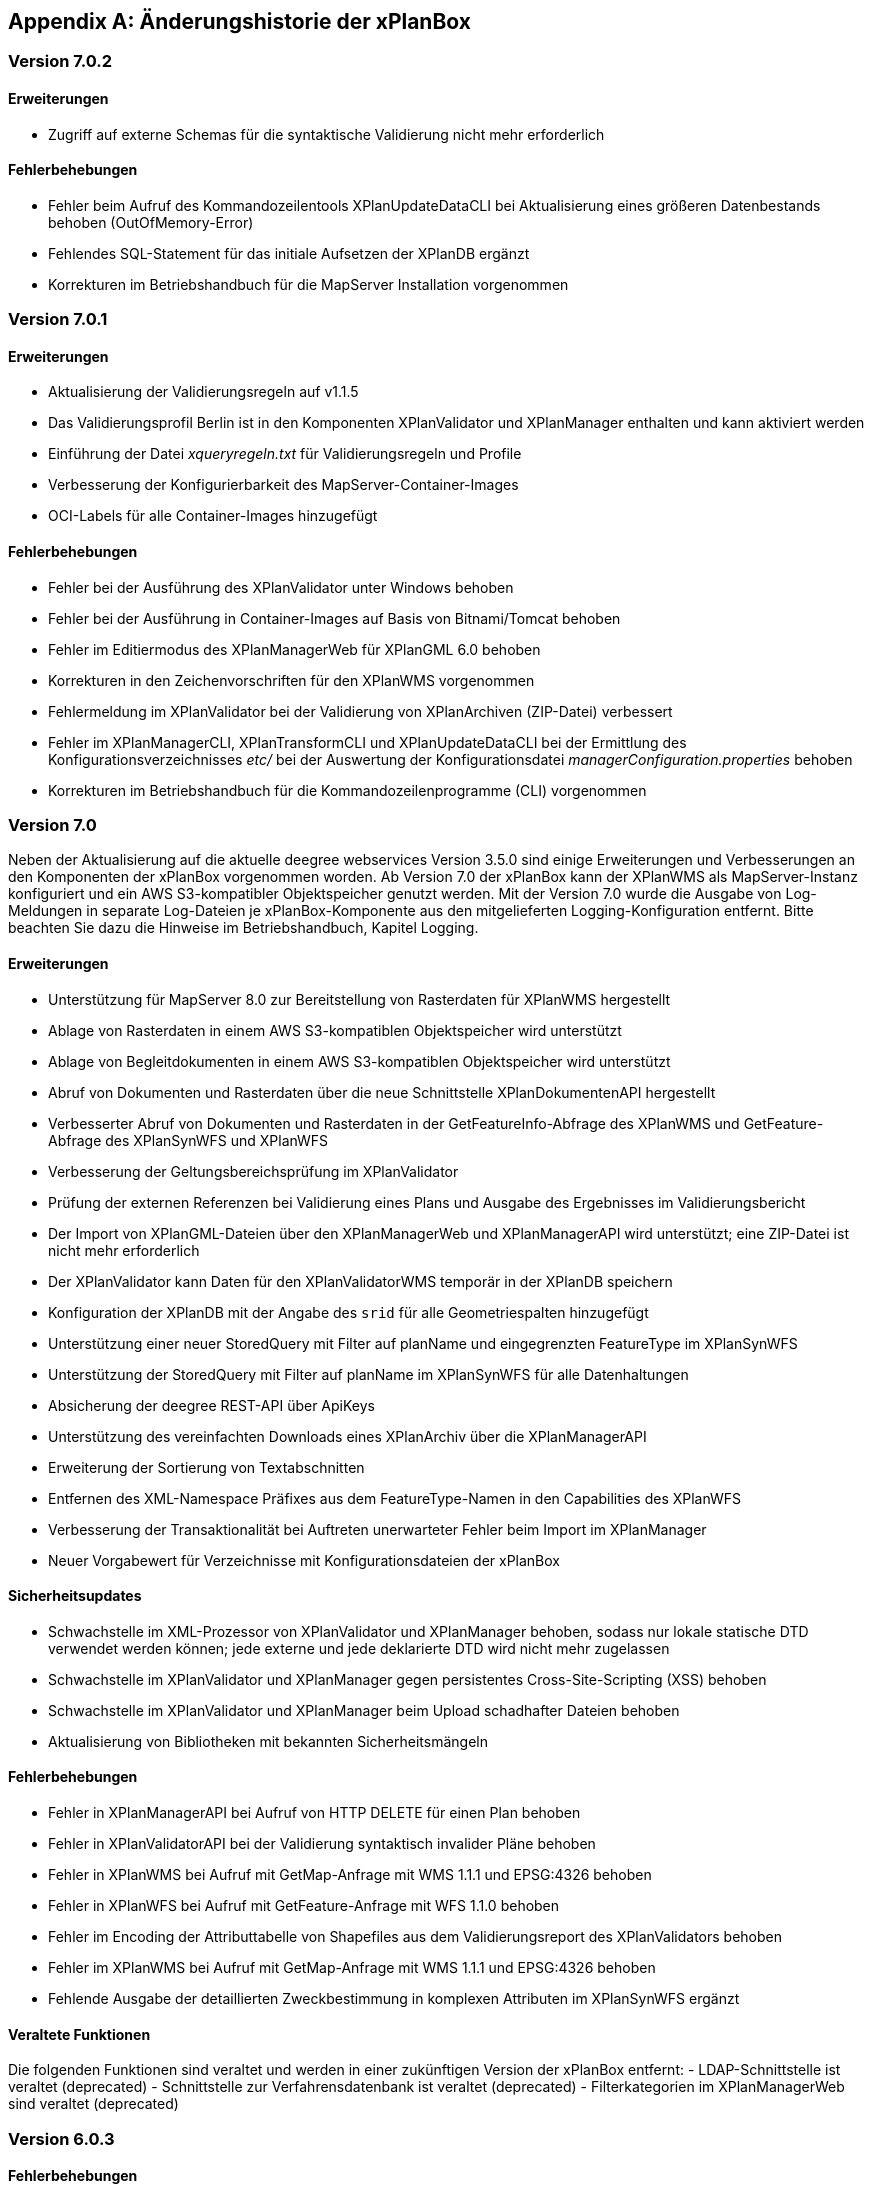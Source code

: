 [appendix]
[[Aenderungshistorie]]
== Änderungshistorie der xPlanBox

[[Aenderungshistorie-7.0.2]]
=== Version 7.0.2

==== Erweiterungen
- Zugriff auf externe Schemas für die syntaktische Validierung nicht mehr erforderlich

==== Fehlerbehebungen
- Fehler beim Aufruf des Kommandozeilentools XPlanUpdateDataCLI bei Aktualisierung eines größeren Datenbestands behoben (OutOfMemory-Error)
- Fehlendes SQL-Statement für das initiale Aufsetzen der XPlanDB ergänzt
- Korrekturen im Betriebshandbuch für die MapServer Installation vorgenommen

[[Aenderungshistorie-7.0.1]]
=== Version 7.0.1

==== Erweiterungen
- Aktualisierung der Validierungsregeln auf v1.1.5
- Das Validierungsprofil Berlin ist in den Komponenten XPlanValidator und XPlanManager enthalten und kann aktiviert werden
- Einführung der Datei _xqueryregeln.txt_ für Validierungsregeln und Profile
- Verbesserung der Konfigurierbarkeit des MapServer-Container-Images
- OCI-Labels für alle Container-Images hinzugefügt

==== Fehlerbehebungen
- Fehler bei der Ausführung des XPlanValidator unter Windows behoben
- Fehler bei der Ausführung in Container-Images auf Basis von Bitnami/Tomcat behoben
- Fehler im Editiermodus des XPlanManagerWeb für XPlanGML 6.0 behoben
- Korrekturen in den Zeichenvorschriften für den XPlanWMS vorgenommen
- Fehlermeldung im XPlanValidator bei der Validierung von XPlanArchiven (ZIP-Datei) verbessert
- Fehler im XPlanManagerCLI, XPlanTransformCLI und XPlanUpdateDataCLI bei der Ermittlung des Konfigurationsverzeichnisses _etc/_ bei der Auswertung der Konfigurationsdatei _managerConfiguration.properties_ behoben
- Korrekturen im Betriebshandbuch für die Kommandozeilenprogramme (CLI) vorgenommen

[[Aenderungshistorie-7.0]]
=== Version 7.0
Neben der Aktualisierung auf die aktuelle deegree webservices Version 3.5.0 sind einige Erweiterungen und Verbesserungen an den Komponenten der xPlanBox vorgenommen worden. Ab Version 7.0 der xPlanBox kann der XPlanWMS als MapServer-Instanz konfiguriert und ein AWS S3-kompatibler Objektspeicher genutzt werden. Mit der Version 7.0 wurde die Ausgabe von Log-Meldungen in separate Log-Dateien je xPlanBox-Komponente aus den mitgelieferten Logging-Konfiguration entfernt. Bitte beachten Sie dazu die Hinweise im Betriebshandbuch, Kapitel Logging.

==== Erweiterungen
- Unterstützung für MapServer 8.0 zur Bereitstellung von Rasterdaten für XPlanWMS hergestellt
- Ablage von Rasterdaten in einem AWS S3-kompatiblen Objektspeicher wird unterstützt
- Ablage von Begleitdokumenten in einem AWS S3-kompatiblen Objektspeicher wird unterstützt
- Abruf von Dokumenten und Rasterdaten über die neue Schnittstelle XPlanDokumentenAPI hergestellt
- Verbesserter Abruf von Dokumenten und Rasterdaten in der GetFeatureInfo-Abfrage des XPlanWMS und GetFeature-Abfrage des XPlanSynWFS und XPlanWFS
- Verbesserung der Geltungsbereichsprüfung im XPlanValidator
- Prüfung der externen Referenzen bei Validierung eines Plans und Ausgabe des Ergebnisses im Validierungsbericht
- Der Import von XPlanGML-Dateien über den XPlanManagerWeb und XPlanManagerAPI wird unterstützt; eine ZIP-Datei ist nicht mehr erforderlich
- Der XPlanValidator kann Daten für den XPlanValidatorWMS temporär in der XPlanDB speichern
- Konfiguration der XPlanDB mit der Angabe des `srid` für alle Geometriespalten hinzugefügt
- Unterstützung einer neuer StoredQuery mit Filter auf planName und eingegrenzten FeatureType im XPlanSynWFS
- Unterstützung der StoredQuery mit Filter auf planName im XPlanSynWFS für alle Datenhaltungen
- Absicherung der deegree REST-API über ApiKeys
- Unterstützung des vereinfachten Downloads eines XPlanArchiv über die XPlanManagerAPI
- Erweiterung der Sortierung von Textabschnitten
- Entfernen des XML-Namespace Präfixes aus dem FeatureType-Namen in den Capabilities des XPlanWFS
- Verbesserung der Transaktionalität bei Auftreten unerwarteter Fehler beim Import im XPlanManager
- Neuer Vorgabewert für Verzeichnisse mit Konfigurationsdateien der xPlanBox

==== Sicherheitsupdates
- Schwachstelle im XML-Prozessor von XPlanValidator und XPlanManager behoben, sodass nur lokale statische DTD verwendet werden können; jede externe und jede deklarierte DTD wird nicht mehr zugelassen
- Schwachstelle im XPlanValidator und XPlanManager gegen persistentes Cross-Site-Scripting (XSS) behoben
- Schwachstelle im XPlanValidator und XPlanManager beim Upload schadhafter Dateien behoben
- Aktualisierung von Bibliotheken mit bekannten Sicherheitsmängeln

==== Fehlerbehebungen
- Fehler in XPlanManagerAPI bei Aufruf von HTTP DELETE für einen Plan behoben
- Fehler in XPlanValidatorAPI bei der Validierung syntaktisch invalider Pläne behoben
- Fehler in XPlanWMS bei Aufruf mit GetMap-Anfrage mit WMS 1.1.1 und EPSG:4326 behoben
- Fehler in XPlanWFS bei Aufruf mit GetFeature-Anfrage mit WFS 1.1.0 behoben
- Fehler im Encoding der Attributtabelle von Shapefiles aus dem Validierungsreport des XPlanValidators behoben
- Fehler im XPlanWMS bei Aufruf mit GetMap-Anfrage mit WMS 1.1.1 und EPSG:4326 behoben
- Fehlende Ausgabe der detaillierten Zweckbestimmung in komplexen Attributen im XPlanSynWFS ergänzt

==== Veraltete Funktionen

Die folgenden Funktionen sind veraltet und werden in einer zukünftigen Version der xPlanBox entfernt:
- LDAP-Schnittstelle ist veraltet (deprecated)
- Schnittstelle zur Verfahrensdatenbank ist veraltet (deprecated)
- Filterkategorien im XPlanManagerWeb sind veraltet (deprecated)

[[Aenderungshistorie-6.0.3]]
=== Version 6.0.3

==== Fehlerbehebungen
- Aktualisierung der Validierungsregeln auf v1.1.4 mit Korrektur der Regel 5.3.1.2 für Flächennutzungspläne in der Version XPlanGML 5.1
- Externe Codes werden beim Import über den XPlanManagerWeb nicht übersetzt

[[Aenderungshistorie-6.0.2]]
=== Version 6.0.2

==== Fehlerbehebungen
- Aktualisierung der Validierungsregeln auf v1.1.3 mit Korrekturen der Regeln 4.5.1.3 und 5.3.1.2
- Fehlerkorrektur in der Geltungsbereichsprüfung

[[Aenderungshistorie-6.0.1]]
=== Version 6.0.1

==== Erweiterungen
- Aktualisierung der XPlanGML-Schemadateien auf Version 6.0.2

==== Fehlerbehebungen
- Aktualisierung der Validierungsregeln auf v1.1.2 für die XPlanGML-Version 6.0.2
- Korrektur der Reihenfolge der Textabschnitte im XPlanSynWMS und GFI des XPlanWMS, wenn kein Schlüssel angegeben ist
- Wiederherstellung der Bearbeitungsmöglichkeit des Gültigkeitszeitraums im Editiermodus des XPlanManagerWeb
- Verbesserung der geometrischen Validierung bzgl. inkorrekten Meldungen von Selbstüberschneidungen
- Hinzufügen fehlender Layer im XPlanWMS und FeatureTypes im XPlanSynWFS
- Warnung XPlanWMS "Error while trying to repair an expression" im Log behoben
- Fehlerkorrektur bei der parallelen Ausführung von Validierungen

[[Aenderungshistorie-6.0]]
=== Version 6.0

Mit der Version 6.0 der xPlanBox wird die Version XPlanGML 6.0 unterstützt. Neben der Aktualisierung auf deegree webservices Version 3.5 sind einige Erweiterungen und Verbesserungen an den Komponenten der xPlanBox vorgenommen worden. Ab Version 6.0 der xPlanBox ist mindestens PostgreSQL Version 12 mit der PostGIS-Erweiterung 3.1 erforderlich.

==== Erweiterungen
- Unterstützung für XPlanGML 6.0 in allen Komponenten der xPlanBox
- Unterstützung von Profilen mit zusätzlichen Validierungsregeln für den XPlanValidator
- Neuer Dienst XPlanArtWMS eingeführt, für jede spezifische Planklasse ein eigener WMS
- Verfahren kann nicht mehr über die Editierfunktion im XPlanManagerWeb für XPlanGML 6.0 geändert werden
- Im XPlanManagerWeb können über die Editierfunktion nun auch Flächennutzungspläne, Regionalpläne, Landschaftspläne und Sonstigen Pläne geändert werden
- Versionierung des Datenbankschemas mit Liquibase
- Aktualisierung der XPlanGML-Schemadateien auf Version 6.0.1
- Aktualisierung der Validierungsregeln auf v1.0 für XPlanGML Version 6.0.1
- Datei _VERSION.txt_ durch _version.properties_ für Standard-Validierungsregeln ersetzt
- Validierung eines XPlanGML mit `xsi:type` ermöglicht
- Verbesserungen am XPlanSyn-Schema
- Langfassung für Übersetzung von Enumerationswerten im XPlanSynWFS und XPlanWMS
- Vereinheitlichen der Layernamen im XPlanWMS und XPlanWerkWMS
- Verbesserungen der Zeichenvorschriften für Layer aus dem Modellbereichen BP und FP im XPlanWMS
- Verbesserungen der Behandlung von Präsentationsobjekten mit einer Auswahl an Zeichenvorschriften
- Verbesserung der Fehlermeldung beim Import eines XPlanArchiv mit mehreren Instanzdokumenten mit uneindeutigen Bereichs-Nummern
- Verbesserung der Fehlermeldung beim Import eines XPlanArchiv mit mehreren Instanzdokumenten und Referenzierung über verbundenerPlan@xlink:href
- Verbessern der Fehlermeldung beim Editieren eines Plans ohne Bereich
- Unterstützung von XPlanGML 3.0 aus allen Komponenten entfernt
- Konfigurationsparameter `defaultBboxIn4326` entfernt
- Hinzufügen der Tabelle _planslog_ in der XPlanDB
- Aktualisierung auf deegree 3.5
- Aktualisierung auf JTS 1.19.0

==== Fehlerbehebungen
- Fehler bei der Veröffentlichung von Bebauungsplänen als INSPIRE PLU behoben
- Fehler beim Editieren der Rasterbasis (XPlanGML 4.1) behoben
- Fehler in der XPlanWFS ListStoredQueries Antwort behoben
- Fehler beim wiederholten Import eines Plans mit mehreren Instanzen behoben
- Fehlerbehandlung für Anfrage von nicht vorhandenen Ressource über XPlanManagerAPI verbessert
- Fehlende Zeichenvorschriften ergänzt
- Fehler in der Flächenschlussprüfung für Änderungspläne und bei vollständiger Überlappung behoben

Die vollständige Änderungshistorie ist auf der https://gitlab.opencode.de/diplanung/ozgxplanung/[OpenCoDE-Plattform] zu finden.